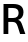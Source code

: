 SplineFontDB: 3.2
FontName: Untitled18
FullName: Untitled18
FamilyName: Untitled18
Weight: Regular
Copyright: Copyright (c) 2020, Krister Olsson
UComments: "2020-3-9: Created with FontForge (http://fontforge.org)"
Version: 001.000
ItalicAngle: 0
UnderlinePosition: -100
UnderlineWidth: 50
Ascent: 800
Descent: 200
InvalidEm: 0
LayerCount: 2
Layer: 0 0 "Back" 1
Layer: 1 0 "Fore" 0
XUID: [1021 974 -843815378 9127575]
OS2Version: 0
OS2_WeightWidthSlopeOnly: 0
OS2_UseTypoMetrics: 1
CreationTime: 1583816345
ModificationTime: 1583816345
OS2TypoAscent: 0
OS2TypoAOffset: 1
OS2TypoDescent: 0
OS2TypoDOffset: 1
OS2TypoLinegap: 0
OS2WinAscent: 0
OS2WinAOffset: 1
OS2WinDescent: 0
OS2WinDOffset: 1
HheadAscent: 0
HheadAOffset: 1
HheadDescent: 0
HheadDOffset: 1
OS2Vendor: 'PfEd'
DEI: 91125
Encoding: ISO8859-1
UnicodeInterp: none
NameList: AGL For New Fonts
DisplaySize: -48
AntiAlias: 1
FitToEm: 0
BeginChars: 256 1

StartChar: R
Encoding: 82 82 0
Width: 653
Flags: HW
LayerCount: 2
Fore
SplineSet
524 661 m 128
 566 627 587 578.333333333 587 515 c 0
 587 470.333333333 575.166666667 432.333333333 551.5 401 c 128
 527.833333333 369.666666667 495.666666667 349 455 339 c 1
 455 337 l 1
 480.333333333 328.333333333 500.333333333 314.666666667 515 296 c 128
 529.666666667 277.333333333 545 245.666666667 561 201 c 2
 634 0 l 1
 503 0 l 1
 443 179 l 2
 429 219.666666667 412.5 247.666666667 393.5 263 c 128
 374.5 278.333333333 347 286 311 286 c 2
 208 286 l 1
 208 0 l 1
 88 0 l 1
 88 712 l 1
 333 712 l 2
 418.333333333 712 482 695 524 661 c 128
208 384 m 1
 327 384 l 2
 374.333333333 384 409.333333333 394.333333333 432 415 c 128
 454.666666667 435.666666667 466 464 466 500 c 0
 466 575.333333333 417.333333333 613 320 613 c 2
 208 613 l 1
 208 384 l 1
EndSplineSet
EndChar
EndChars
EndSplineFont
